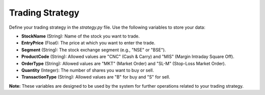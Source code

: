 **Trading Strategy**
====================

Define your trading strategy in the `strategy.py` file. Use the following variables to store your data:

* **StockName** (String): Name of the stock you want to trade.
* **EntryPrice** (Float): The price at which you want to enter the trade.
* **Segment** (String): The stock exchange segment (e.g., "NSE" or "BSE").
* **ProductCode** (String): Allowed values are "CNC" (Cash & Carry) and "MIS" (Margin Intraday Square Off).
* **OrderType** (String): Allowed values are "MKT" (Market Order) and "SL-M" (Stop-Loss Market Order).
* **Quantity** (Integer): The number of shares you want to buy or sell.
* **TransactionType** (String): Allowed values are "B" for buy and "S" for sell. 

**Note:** These variables are designed to be used by the system for further operations related to your trading strategy.
